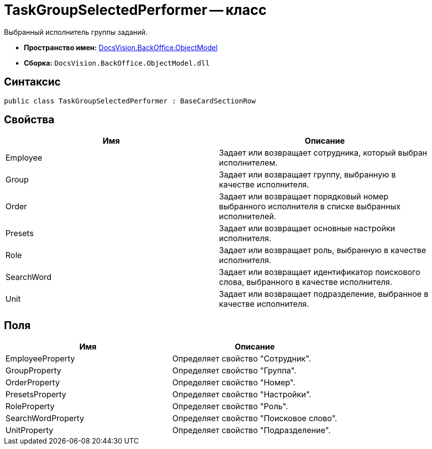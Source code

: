 = TaskGroupSelectedPerformer -- класс

Выбранный исполнитель группы заданий.

* *Пространство имен:* xref:api/DocsVision/Platform/ObjectModel/ObjectModel_NS.adoc[DocsVision.BackOffice.ObjectModel]
* *Сборка:* `DocsVision.BackOffice.ObjectModel.dll`

== Синтаксис

[source,csharp]
----
public class TaskGroupSelectedPerformer : BaseCardSectionRow
----

== Свойства

[cols=",",options="header"]
|===
|Имя |Описание
|Employee |Задает или возвращает сотрудника, который выбран исполнителем.
|Group |Задает или возвращает группу, выбранную в качестве исполнителя.
|Order |Задает или возвращает порядковый номер выбранного исполнителя в списке выбранных исполнителей.
|Presets |Задает или возвращает основные настройки исполнителя.
|Role |Задает или возвращает роль, выбранную в качестве исполнителя.
|SearchWord |Задает или возвращает идентификатор поискового слова, выбранного в качестве исполнителя.
|Unit |Задает или возвращает подразделение, выбранное в качестве исполнителя.
|===

== Поля

[cols=",",options="header"]
|===
|Имя |Описание
|EmployeeProperty |Определяет свойство "Сотрудник".
|GroupProperty |Определяет свойство "Группа".
|OrderProperty |Определяет свойство "Номер".
|PresetsProperty |Определяет свойство "Настройки".
|RoleProperty |Определяет свойство "Роль".
|SearchWordProperty |Определяет свойство "Поисковое слово".
|UnitProperty |Определяет свойство "Подразделение".
|===
